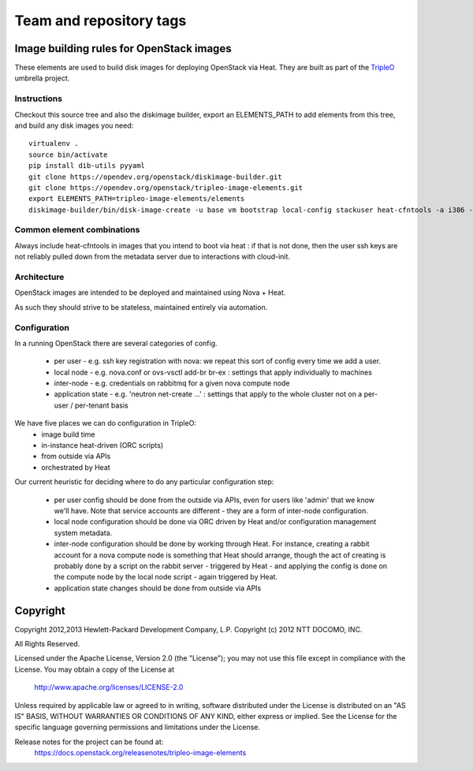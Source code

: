 ========================
Team and repository tags
========================

.. image:: https://governance.openstack.org/tc/badges/tripleo-image-elements.svg
    :target: https://governance.openstack.org/tc/reference/tags/index.html

.. Change things from this point on

Image building rules for OpenStack images
=========================================

These elements are used to build disk images for deploying OpenStack via Heat.
They are built as part of the TripleO_ umbrella project.

.. _TripleO: https://wiki.openstack.org/wiki/TripleO

Instructions
------------

Checkout this source tree and also the diskimage builder, export an
ELEMENTS_PATH to add elements from this tree, and build any disk images you
need::

    virtualenv .
    source bin/activate
    pip install dib-utils pyyaml
    git clone https://opendev.org/openstack/diskimage-builder.git
    git clone https://opendev.org/openstack/tripleo-image-elements.git
    export ELEMENTS_PATH=tripleo-image-elements/elements
    diskimage-builder/bin/disk-image-create -u base vm bootstrap local-config stackuser heat-cfntools -a i386 -o bootstrap

Common element combinations
---------------------------

Always include heat-cfntools in images that you intend to boot via heat : if
that is not done, then the user ssh keys are not reliably pulled down from the
metadata server due to interactions with cloud-init.

Architecture
------------

OpenStack images are intended to be deployed and maintained using Nova + Heat.

As such they should strive to be stateless, maintained entirely via automation.

Configuration
-------------

In a running OpenStack there are several categories of config.

 - per user - e.g. ssh key registration with nova: we repeat this sort
   of config every time we add a user.
 - local node - e.g. nova.conf or ovs-vsctl add-br br-ex : settings that
   apply individually to machines
 - inter-node - e.g. credentials on rabbitmq for a given nova compute node
 - application state - e.g. 'neutron net-create ...' : settings that
   apply to the whole cluster not on a per-user / per-tenant basis

We have five places we can do configuration in TripleO:
 - image build time
 - in-instance heat-driven (ORC scripts)
 - from outside via APIs
 - orchestrated by Heat

Our current heuristic for deciding where to do any particular configuration
step:

 - per user config should be done from the outside via APIs, even for
   users like 'admin' that we know we'll have. Note that service accounts
   are different - they are a form of inter-node configuration.
 - local node configuration should be done via ORC driven by Heat and/or
   configuration management system metadata.
 - inter-node configuration should be done by working through Heat. For
   instance, creating a rabbit account for a nova compute node is something
   that Heat should arrange, though the act of creating is probably done by a
   script on the rabbit server - triggered by Heat - and applying the config is
   done on the compute node by the local node script - again triggered by Heat.
 - application state changes should be done from outside via APIs


Copyright
=========

Copyright 2012,2013 Hewlett-Packard Development Company, L.P.
Copyright (c) 2012 NTT DOCOMO, INC.

All Rights Reserved.

Licensed under the Apache License, Version 2.0 (the "License"); you may
not use this file except in compliance with the License. You may obtain
a copy of the License at

    http://www.apache.org/licenses/LICENSE-2.0

Unless required by applicable law or agreed to in writing, software
distributed under the License is distributed on an "AS IS" BASIS, WITHOUT
WARRANTIES OR CONDITIONS OF ANY KIND, either express or implied. See the
License for the specific language governing permissions and limitations
under the License.

Release notes for the project can be found at:
  https://docs.openstack.org/releasenotes/tripleo-image-elements



